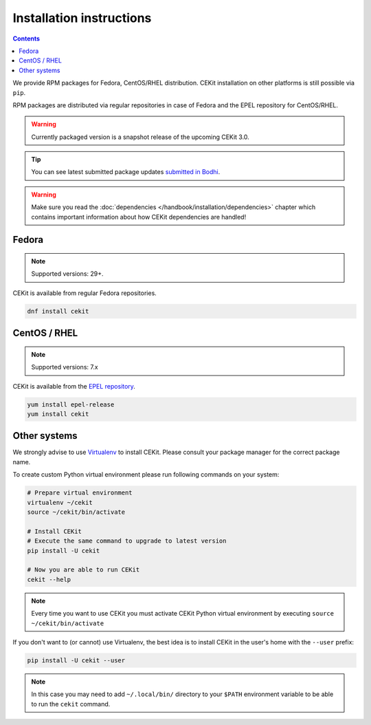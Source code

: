 Installation instructions
=========================

.. contents::
    :backlinks: none

We provide RPM packages for Fedora, CentOS/RHEL distribution.
CEKit installation on other platforms is still possible via ``pip``.

RPM packages are distributed via regular repositories in case of Fedora
and the EPEL repository for CentOS/RHEL.

.. warning::
    Currently packaged version is a snapshot release of the upcoming CEKit 3.0.

.. tip::
    You can see latest submitted package updates `submitted in Bodhi <https://bodhi.fedoraproject.org/updates/?packages=cekit>`_.

.. warning::

   Make sure you read the :doc:`dependencies </handbook/installation/dependencies>` chapter which contains important
   information about how CEKit dependencies are handled!

Fedora
-------------------

.. note::
    Supported versions: 29+.

CEKit is available from regular Fedora repositories.

.. code-block:: bash

    dnf install cekit

CentOS / RHEL
-------------------

.. note::
    Supported versions: 7.x

CEKit is available from the `EPEL repository <https://fedoraproject.org/wiki/EPEL>`_.

.. code-block:: bash

    yum install epel-release
    yum install cekit

Other systems
-------------------

We strongly advise to use `Virtualenv <https://virtualenv.pypa.io/en/stable/>`_ to install CEKit.
Please consult your package manager for the correct package name.

To create custom Python virtual environment please run following commands on your system:

.. code-block:: bash

    # Prepare virtual environment
    virtualenv ~/cekit
    source ~/cekit/bin/activate

    # Install CEKit
    # Execute the same command to upgrade to latest version
    pip install -U cekit

    # Now you are able to run CEKit
    cekit --help

.. note::

   Every time you want to use CEKit you must activate CEKit Python virtual environment by
   executing ``source ~/cekit/bin/activate``

If you don't want to (or cannot) use Virtualenv, the best idea is to install CEKit in the user's home with the
``--user`` prefix:

.. code-block:: bash

    pip install -U cekit --user

.. note::
    In this case you may need to add ``~/.local/bin/`` directory to your ``$PATH`` environment variable to
    be able to run the ``cekit`` command.